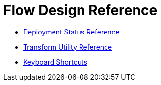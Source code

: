 = Flow Design Reference


* link:/design-center/v/1.0/reference-deployment-status-messages[Deployment Status Reference]
* link:/design-center/v/1.0/input-output-structure-transformation-design-center-task[Transform Utility Reference]
* link:/design-center/v/1.0/keyboard-shortcuts-reference[Keyboard Shortcuts]
